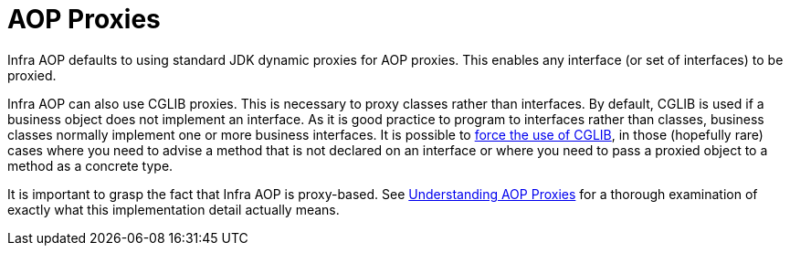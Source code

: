 [[aop-introduction-proxies]]
= AOP Proxies
:page-section-summary-toc: 1

Infra AOP defaults to using standard JDK dynamic proxies for AOP proxies. This
enables any interface (or set of interfaces) to be proxied.

Infra AOP can also use CGLIB proxies. This is necessary to proxy classes rather than
interfaces. By default, CGLIB is used if a business object does not implement an
interface. As it is good practice to program to interfaces rather than classes, business
classes normally implement one or more business interfaces. It is possible to
xref:core/aop/proxying.adoc[force the use of CGLIB], in those (hopefully rare) cases where you
need to advise a method that is not declared on an interface or where you need to
pass a proxied object to a method as a concrete type.

It is important to grasp the fact that Infra AOP is proxy-based. See
xref:core/aop/proxying.adoc#aop-understanding-aop-proxies[Understanding AOP Proxies] for a thorough examination of exactly what this
implementation detail actually means.




